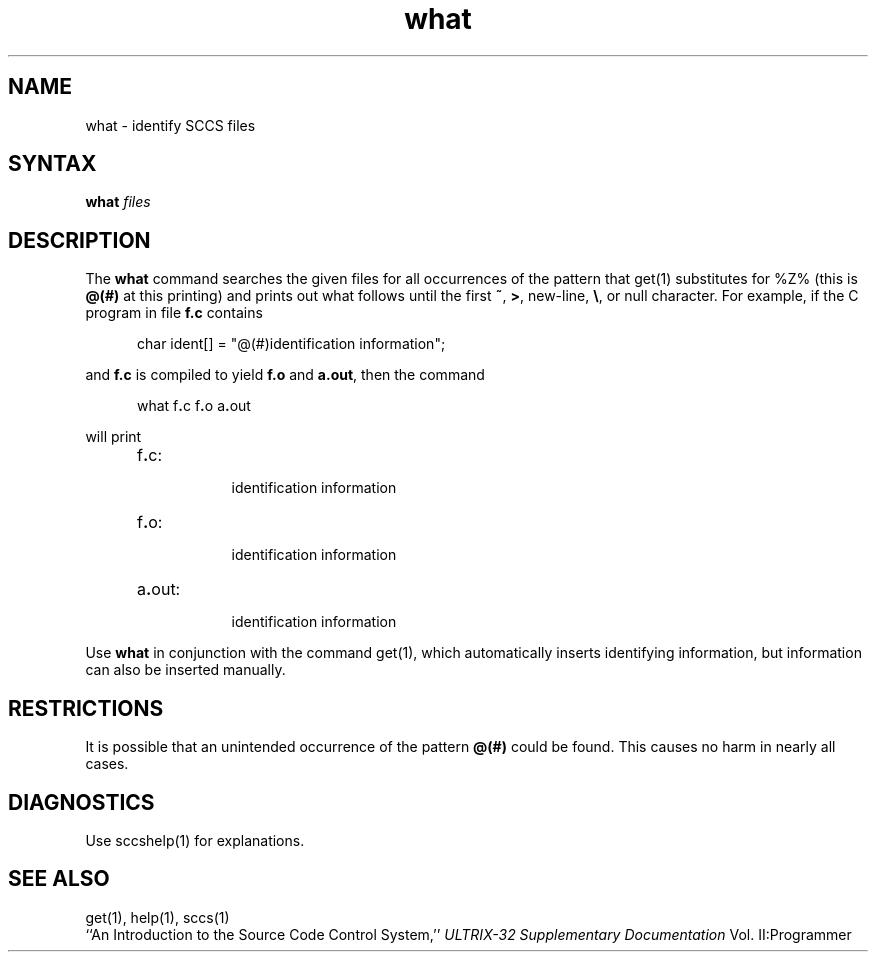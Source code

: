 .\" Last modified by MJT on 19-Aug-85  0016
.\"  Repaired beginning matter to work right in whatis database
.TH what 1
.SH NAME
what \- identify SCCS files
.SH SYNTAX
.B what
.I files
.SH DESCRIPTION
The 
.B what
command searches the given files for all occurrences
of the pattern that
get(1)
substitutes for %\&Z% (this is
\fB@\&(#)\fR
at this printing)
and prints out what follows until the
first
.BR ~ ,
.BR > ,
new-line,
.BR \e ,
or null character.
For example, if the C program in file \fBf.c\fR contains
.PP
.RS 5
char ident[] = "\|@\&(#)identification information\|";
.RE
.PP
and \fBf.c\fR is compiled to yield \fBf.o\fR and \fBa.out\fR,
then the command
.PP
.RS 5
what\|
.RB f . c\|
.RB f . o\|
.RB a . out
.RE
.PP
will print
.PP
.RS 5
.TP 8
f\fB.\fRc:
.br
identification information
.TP 8
f\fB.\fRo:
.br
identification information
.TP 8
a\fB.\fRout:
.br
identification information
.RE
.PP
Use
.B what
in conjunction with the \*(S) command get(1),
which automatically inserts identifying information,
but information can also be inserted manually.
.SH RESTRICTIONS
It is possible that an unintended occurrence of the pattern
.B @\&(#)
could be
found.  This causes no harm in nearly all cases.
.SH DIAGNOSTICS
Use sccshelp(1) for explanations.
.SH SEE ALSO
get(1), help(1), sccs(1)
.br
``An Introduction to the Source Code Control System,''
.I ULTRIX-32 Supplementary Documentation 
Vol. II:Programmer
